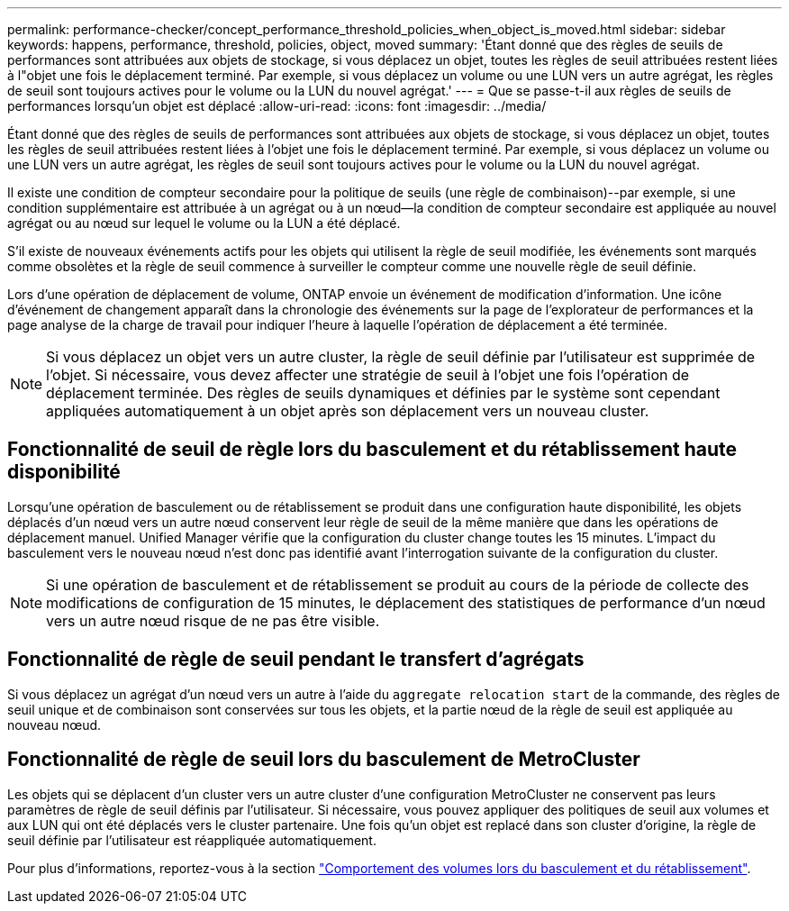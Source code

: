 ---
permalink: performance-checker/concept_performance_threshold_policies_when_object_is_moved.html 
sidebar: sidebar 
keywords: happens, performance, threshold, policies, object, moved 
summary: 'Étant donné que des règles de seuils de performances sont attribuées aux objets de stockage, si vous déplacez un objet, toutes les règles de seuil attribuées restent liées à l"objet une fois le déplacement terminé. Par exemple, si vous déplacez un volume ou une LUN vers un autre agrégat, les règles de seuil sont toujours actives pour le volume ou la LUN du nouvel agrégat.' 
---
= Que se passe-t-il aux règles de seuils de performances lorsqu'un objet est déplacé
:allow-uri-read: 
:icons: font
:imagesdir: ../media/


[role="lead"]
Étant donné que des règles de seuils de performances sont attribuées aux objets de stockage, si vous déplacez un objet, toutes les règles de seuil attribuées restent liées à l'objet une fois le déplacement terminé. Par exemple, si vous déplacez un volume ou une LUN vers un autre agrégat, les règles de seuil sont toujours actives pour le volume ou la LUN du nouvel agrégat.

Il existe une condition de compteur secondaire pour la politique de seuils (une règle de combinaison)--par exemple, si une condition supplémentaire est attribuée à un agrégat ou à un nœud--la condition de compteur secondaire est appliquée au nouvel agrégat ou au nœud sur lequel le volume ou la LUN a été déplacé.

S'il existe de nouveaux événements actifs pour les objets qui utilisent la règle de seuil modifiée, les événements sont marqués comme obsolètes et la règle de seuil commence à surveiller le compteur comme une nouvelle règle de seuil définie.

Lors d'une opération de déplacement de volume, ONTAP envoie un événement de modification d'information. Une icône d'événement de changement apparaît dans la chronologie des événements sur la page de l'explorateur de performances et la page analyse de la charge de travail pour indiquer l'heure à laquelle l'opération de déplacement a été terminée.

[NOTE]
====
Si vous déplacez un objet vers un autre cluster, la règle de seuil définie par l'utilisateur est supprimée de l'objet. Si nécessaire, vous devez affecter une stratégie de seuil à l'objet une fois l'opération de déplacement terminée. Des règles de seuils dynamiques et définies par le système sont cependant appliquées automatiquement à un objet après son déplacement vers un nouveau cluster.

====


== Fonctionnalité de seuil de règle lors du basculement et du rétablissement haute disponibilité

Lorsqu'une opération de basculement ou de rétablissement se produit dans une configuration haute disponibilité, les objets déplacés d'un nœud vers un autre nœud conservent leur règle de seuil de la même manière que dans les opérations de déplacement manuel. Unified Manager vérifie que la configuration du cluster change toutes les 15 minutes. L'impact du basculement vers le nouveau nœud n'est donc pas identifié avant l'interrogation suivante de la configuration du cluster.

[NOTE]
====
Si une opération de basculement et de rétablissement se produit au cours de la période de collecte des modifications de configuration de 15 minutes, le déplacement des statistiques de performance d'un nœud vers un autre nœud risque de ne pas être visible.

====


== Fonctionnalité de règle de seuil pendant le transfert d'agrégats

Si vous déplacez un agrégat d'un nœud vers un autre à l'aide du `aggregate relocation start` de la commande, des règles de seuil unique et de combinaison sont conservées sur tous les objets, et la partie nœud de la règle de seuil est appliquée au nouveau nœud.



== Fonctionnalité de règle de seuil lors du basculement de MetroCluster

Les objets qui se déplacent d'un cluster vers un autre cluster d'une configuration MetroCluster ne conservent pas leurs paramètres de règle de seuil définis par l'utilisateur. Si nécessaire, vous pouvez appliquer des politiques de seuil aux volumes et aux LUN qui ont été déplacés vers le cluster partenaire. Une fois qu'un objet est replacé dans son cluster d'origine, la règle de seuil définie par l'utilisateur est réappliquée automatiquement.

Pour plus d'informations, reportez-vous à la section link:../storage-mgmt/concept_volume_behavior_during_switchover_and_switchback.html["Comportement des volumes lors du basculement et du rétablissement"].
